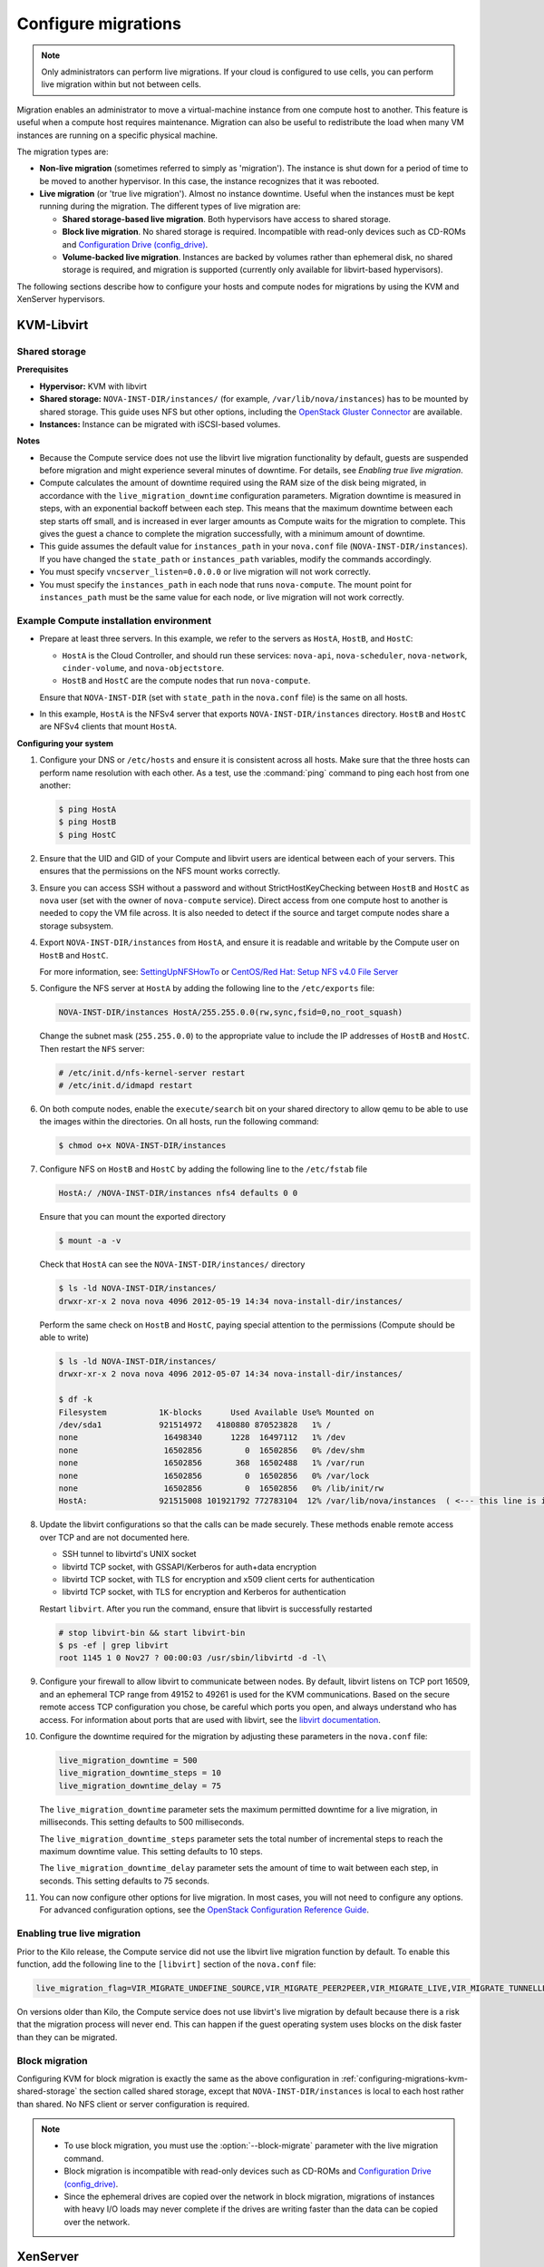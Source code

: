 .. _section_configuring-compute-migrations:

====================
Configure migrations
====================

.. :ref:`_configuring-migrations-kvm-libvirt`
.. :ref:`_configuring-migrations-xenserver`

.. note::

   Only administrators can perform live migrations. If your cloud
   is configured to use cells, you can perform live migration within
   but not between cells.

Migration enables an administrator to move a virtual-machine instance
from one compute host to another. This feature is useful when a compute
host requires maintenance. Migration can also be useful to redistribute
the load when many VM instances are running on a specific physical
machine.

The migration types are:

-  **Non-live migration** (sometimes referred to simply as 'migration').
   The instance is shut down for a period of time to be moved to another
   hypervisor. In this case, the instance recognizes that it was
   rebooted.

-  **Live migration** (or 'true live migration'). Almost no instance
   downtime. Useful when the instances must be kept running during the
   migration. The different types of live migration are:

   -  **Shared storage-based live migration**. Both hypervisors have
      access to shared storage.

   -  **Block live migration**. No shared storage is required.
      Incompatible with read-only devices such as CD-ROMs and
      `Configuration Drive (config\_drive) <http://docs.openstack.org/user-guide/cli-config-drive.html>`_.

   -  **Volume-backed live migration**. Instances are backed by volumes
      rather than ephemeral disk, no shared storage is required, and
      migration is supported (currently only available for libvirt-based
      hypervisors).

The following sections describe how to configure your hosts and compute
nodes for migrations by using the KVM and XenServer hypervisors.

.. _configuring-migrations-kvm-libvirt:

KVM-Libvirt
~~~~~~~~~~~

.. :ref:`_configuring-migrations-kvm-shared-storage`
.. :ref:`_configuring-migrations-kvm-block-migration`

.. _configuring-migrations-kvm-shared-storage:

Shared storage
--------------

.. :ref:`_section_example-compute-install`
.. :ref:`_true-live-migration-kvm-libvirt`

**Prerequisites**

-  **Hypervisor:** KVM with libvirt

-  **Shared storage:** ``NOVA-INST-DIR/instances/`` (for example,
   ``/var/lib/nova/instances``) has to be mounted by shared storage.
   This guide uses NFS but other options, including the
   `OpenStack Gluster Connector <http://gluster.org/community/documentation//index.php/OSConnect>`_
   are available.

-  **Instances:** Instance can be migrated with iSCSI-based volumes.

**Notes**

-  Because the Compute service does not use the libvirt live
   migration functionality by default, guests are suspended before
   migration and might experience several minutes of downtime. For
   details, see `Enabling true live migration`.

-  Compute calculates the amount of downtime required using the RAM size of
   the disk being migrated, in accordance with the ``live_migration_downtime``
   configuration parameters. Migration downtime is measured in steps, with an
   exponential backoff between each step. This means that the maximum
   downtime between each step starts off small, and is increased in ever
   larger amounts as Compute waits for the migration to complete. This gives
   the guest a chance to complete the migration successfully, with a minimum
   amount of downtime.

-  This guide assumes the default value for ``instances_path`` in
   your ``nova.conf`` file (``NOVA-INST-DIR/instances``). If you
   have changed the ``state_path`` or ``instances_path`` variables,
   modify the commands accordingly.

-  You must specify ``vncserver_listen=0.0.0.0`` or live migration
   will not work correctly.

-  You must specify the ``instances_path`` in each node that runs
   ``nova-compute``. The mount point for ``instances_path`` must be the
   same value for each node, or live migration will not work
   correctly.

.. _section_example-compute-install:

Example Compute installation environment
----------------------------------------

-  Prepare at least three servers. In this example, we refer to the
   servers as ``HostA``, ``HostB``, and ``HostC``:

   -  ``HostA`` is the Cloud Controller, and should run these services:
      ``nova-api``, ``nova-scheduler``, ``nova-network``, ``cinder-volume``,
      and ``nova-objectstore``.

   -  ``HostB`` and ``HostC`` are the compute nodes that run
      ``nova-compute``.

   Ensure that ``NOVA-INST-DIR`` (set with ``state_path`` in the
   ``nova.conf`` file) is the same on all hosts.

-  In this example, ``HostA`` is the NFSv4 server that exports
   ``NOVA-INST-DIR/instances`` directory. ``HostB`` and ``HostC`` are
   NFSv4 clients that mount ``HostA``.

**Configuring your system**

#. Configure your DNS or ``/etc/hosts`` and ensure it is consistent across
   all hosts. Make sure that the three hosts can perform name resolution
   with each other. As a test, use the :command:`ping` command to ping each host
   from one another:

   .. code-block:: console

      $ ping HostA
      $ ping HostB
      $ ping HostC

#. Ensure that the UID and GID of your Compute and libvirt users are
   identical between each of your servers. This ensures that the
   permissions on the NFS mount works correctly.

#. Ensure you can access SSH without a password and without
   StrictHostKeyChecking between ``HostB`` and ``HostC`` as ``nova``
   user (set with the owner of ``nova-compute`` service). Direct access
   from one compute host to another is needed to copy the VM file
   across. It is also needed to detect if the source and target
   compute nodes share a storage subsystem.

#. Export ``NOVA-INST-DIR/instances`` from ``HostA``, and ensure it is
   readable and writable by the Compute user on ``HostB`` and ``HostC``.

   For more information, see: `SettingUpNFSHowTo <https://help.ubuntu.com/community/SettingUpNFSHowTo>`_
   or `CentOS/Red Hat: Setup NFS v4.0 File Server <http://www.cyberciti.biz/faq/centos-fedora-rhel-nfs-v4-configuration/>`_

#. Configure the NFS server at ``HostA`` by adding the following line to
   the ``/etc/exports`` file:

   .. code-block:: ini

      NOVA-INST-DIR/instances HostA/255.255.0.0(rw,sync,fsid=0,no_root_squash)

   Change the subnet mask (``255.255.0.0``) to the appropriate value to
   include the IP addresses of ``HostB`` and ``HostC``. Then restart the
   ``NFS`` server:

   .. code-block:: console

      # /etc/init.d/nfs-kernel-server restart
      # /etc/init.d/idmapd restart

#. On both compute nodes, enable the ``execute/search`` bit on your shared
   directory to allow qemu to be able to use the images within the
   directories. On all hosts, run the following command:

   .. code-block:: console

      $ chmod o+x NOVA-INST-DIR/instances

#. Configure NFS on ``HostB`` and ``HostC`` by adding the following line to
   the ``/etc/fstab`` file

   .. code-block:: console

      HostA:/ /NOVA-INST-DIR/instances nfs4 defaults 0 0

   Ensure that you can mount the exported directory

   .. code-block:: console

      $ mount -a -v

   Check that ``HostA`` can see the ``NOVA-INST-DIR/instances/``
   directory

   .. code-block:: console

      $ ls -ld NOVA-INST-DIR/instances/
      drwxr-xr-x 2 nova nova 4096 2012-05-19 14:34 nova-install-dir/instances/

   Perform the same check on ``HostB`` and ``HostC``, paying special
   attention to the permissions (Compute should be able to write)

   .. code-block:: console

      $ ls -ld NOVA-INST-DIR/instances/
      drwxr-xr-x 2 nova nova 4096 2012-05-07 14:34 nova-install-dir/instances/

      $ df -k
      Filesystem           1K-blocks      Used Available Use% Mounted on
      /dev/sda1            921514972   4180880 870523828   1% /
      none                  16498340      1228  16497112   1% /dev
      none                  16502856         0  16502856   0% /dev/shm
      none                  16502856       368  16502488   1% /var/run
      none                  16502856         0  16502856   0% /var/lock
      none                  16502856         0  16502856   0% /lib/init/rw
      HostA:               921515008 101921792 772783104  12% /var/lib/nova/instances  ( <--- this line is important.)

#. Update the libvirt configurations so that the calls can be made
   securely. These methods enable remote access over TCP and are not
   documented here.

   -  SSH tunnel to libvirtd's UNIX socket

   -  libvirtd TCP socket, with GSSAPI/Kerberos for auth+data encryption

   -  libvirtd TCP socket, with TLS for encryption and x509 client certs
      for authentication

   -  libvirtd TCP socket, with TLS for encryption and Kerberos for
      authentication

   Restart ``libvirt``. After you run the command, ensure that libvirt is
   successfully restarted

   .. code-block:: console

      # stop libvirt-bin && start libvirt-bin
      $ ps -ef | grep libvirt
      root 1145 1 0 Nov27 ? 00:00:03 /usr/sbin/libvirtd -d -l\

#. Configure your firewall to allow libvirt to communicate between nodes.
   By default, libvirt listens on TCP port 16509, and an ephemeral TCP
   range from 49152 to 49261 is used for the KVM communications. Based on
   the secure remote access TCP configuration you chose, be careful which
   ports you open, and always understand who has access. For information
   about ports that are used with libvirt,
   see the `libvirt documentation <http://libvirt.org/remote.html#Remote_libvirtd_configuration>`_.

#. Configure the downtime required for the migration by adjusting these
   parameters in the ``nova.conf`` file:

   .. code-block:: ini

      live_migration_downtime = 500
      live_migration_downtime_steps = 10
      live_migration_downtime_delay = 75

   The ``live_migration_downtime`` parameter sets the maximum permitted
   downtime for a live migration, in milliseconds. This setting defaults to
   500 milliseconds.

   The ``live_migration_downtime_steps`` parameter sets the total number of
   incremental steps to reach the maximum downtime value. This setting
   defaults to 10 steps.

   The ``live_migration_downtime_delay`` parameter sets the amount of time
   to wait between each step, in seconds. This setting defaults to 75 seconds.

#. You can now configure other options for live migration. In most cases, you
   will not need to configure any options. For advanced configuration options,
   see the `OpenStack Configuration Reference Guide <http://docs.openstack.org/
   liberty/config-reference/content/list-of-compute-config-options.html
   #config_table_nova_livemigration>`_.

.. _true-live-migration-kvm-libvirt:

Enabling true live migration
----------------------------

Prior to the Kilo release, the Compute service did not use the libvirt
live migration function by default. To enable this function, add the
following line to the ``[libvirt]`` section of the ``nova.conf`` file:

.. code-block:: ini

   live_migration_flag=VIR_MIGRATE_UNDEFINE_SOURCE,VIR_MIGRATE_PEER2PEER,VIR_MIGRATE_LIVE,VIR_MIGRATE_TUNNELLED

On versions older than Kilo, the Compute service does not use libvirt's
live migration by default because there is a risk that the migration
process will never end. This can happen if the guest operating system
uses blocks on the disk faster than they can be migrated.

.. _configuring-migrations-kvm-block-migration:

Block migration
---------------

Configuring KVM for block migration is exactly the same as the above
configuration in :ref:`configuring-migrations-kvm-shared-storage`
the section called shared storage, except that ``NOVA-INST-DIR/instances``
is local to each host rather than shared. No NFS client or server
configuration is required.

.. note::

   -  To use block migration, you must use the :option:`--block-migrate`
      parameter with the live migration command.

   -  Block migration is incompatible with read-only devices such as
      CD-ROMs and `Configuration Drive (config_drive) <http://docs.openstack.org/user-guide/cli-config-drive.html>`_.

   -  Since the ephemeral drives are copied over the network in block
      migration, migrations of instances with heavy I/O loads may never
      complete if the drives are writing faster than the data can be
      copied over the network.

.. _configuring-migrations-xenserver:

XenServer
~~~~~~~~~

.. :ref:Shared Storage
.. :ref:Block migration

.. _configuring-migrations-xenserver-shared-storage:

Shared storage
--------------

**Prerequisites**

-  **Compatible XenServer hypervisors**. For more information, see the
   `Requirements for Creating Resource Pools <http://docs.vmd.citrix.com/XenServer/6.0.0/1.0/en_gb/reference.html#pooling_homogeneity_requirements>`_ section of the XenServer
   Administrator's Guide.

-  **Shared storage**. An NFS export, visible to all XenServer hosts.

   .. note::

      For the supported NFS versions, see the
      `NFS VHD <http://docs.vmd.citrix.com/XenServer/6.0.0/1.0/en_gb/reference.html#id1002701>`_
      section of the XenServer Administrator's Guide.

To use shared storage live migration with XenServer hypervisors, the
hosts must be joined to a XenServer pool. To create that pool, a host
aggregate must be created with specific metadata. This metadata is used
by the XAPI plug-ins to establish the pool.

**Using shared storage live migrations with XenServer Hypervisors**

#. Add an NFS VHD storage to your master XenServer, and set it as the
   default storage repository. For more information, see NFS VHD in the
   XenServer Administrator's Guide.

#. Configure all compute nodes to use the default storage repository
   (``sr``) for pool operations. Add this line to your ``nova.conf``
   configuration files on all compute nodes:

   .. code-block:: ini

      sr_matching_filter=default-sr:true

#. Create a host aggregate. This command creates the aggregate, and then
   displays a table that contains the ID of the new aggregate

   .. code-block:: console

      $ openstack aggregate create --zone AVAILABILITY_ZONE POOL_NAME

   Add metadata to the aggregate, to mark it as a hypervisor pool

   .. code-block:: console

      $ nova aggregate-set-metadata AGGREGATE_ID hypervisor_pool=true

      $ nova aggregate-set-metadata AGGREGATE_ID operational_state=created

   Make the first compute node part of that aggregate

   .. code-block:: console

      $ openstack aggregate add host AGGREGATE_ID MASTER_COMPUTE_NAME

   The host is now part of a XenServer pool.

#. Add hosts to the pool

   .. code-block:: console

      $ openstack aggregate add host AGGREGATE_ID COMPUTE_HOST_NAME

   .. note::

      The added compute node and the host will shut down to join the host
      to the XenServer pool. The operation will fail if any server other
      than the compute node is running or suspended on the host.

.. _configuring-migrations-xenserver-block-migration:

Block migration
---------------

-  **Compatible XenServer hypervisors**.
   The hypervisors must support the Storage XenMotion feature.
   See your XenServer manual to make sure your edition
   has this feature.

   .. note::

      -  To use block migration, you must use the :option:`--block-migrate`
         parameter with the live migration command.

      -  Block migration works only with EXT local storage storage
         repositories, and the server must not have any volumes attached.
